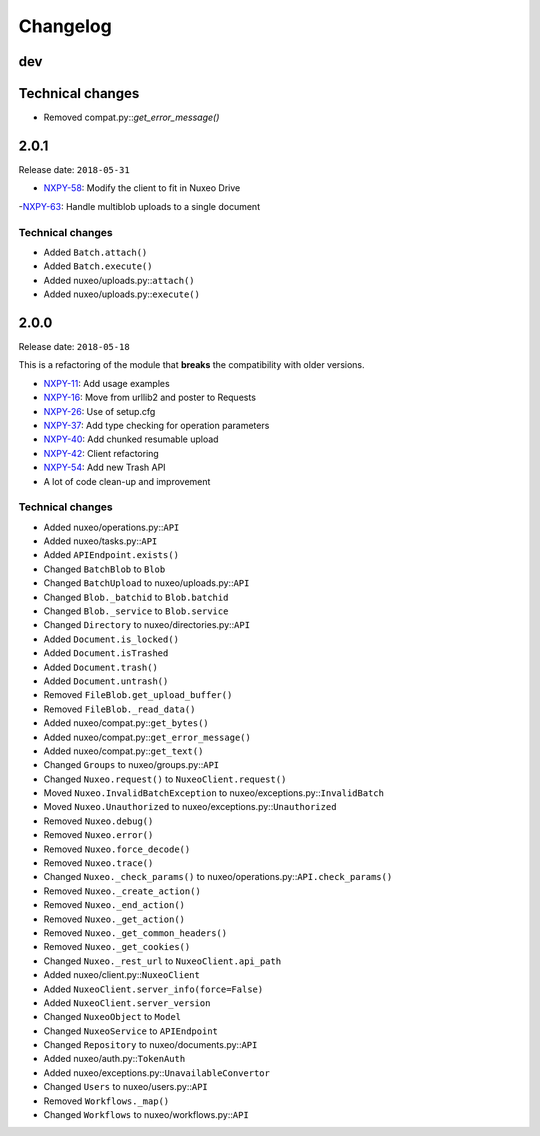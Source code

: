 Changelog
=========

dev
---

Technical changes
-----------------

- Removed compat.py::\ `get_error_message()`


2.0.1
-----

Release date: ``2018-05-31``

- `NXPY-58 <https://jira.nuxeo.com/browse/NXPY-58>`__: Modify the client to fit in Nuxeo Drive
-`NXPY-63 <https://jira.nuxeo.com/browse/NXPY-63>`__: Handle multiblob uploads to a single document

Technical changes
~~~~~~~~~~~~~~~~~

-  Added ``Batch.attach()``
-  Added ``Batch.execute()``
-  Added nuxeo/uploads.py::\ ``attach()``
-  Added nuxeo/uploads.py::\ ``execute()``

2.0.0
-----

Release date: ``2018-05-18``

This is a refactoring of the module that **breaks** the compatibility with older versions.

-  `NXPY-11 <https://jira.nuxeo.com/browse/NXPY-11>`__: Add usage examples
-  `NXPY-16 <https://jira.nuxeo.com/browse/NXPY-16>`__: Move from urllib2 and poster to Requests
-  `NXPY-26 <https://jira.nuxeo.com/browse/NXPY-26>`__: Use of setup.cfg
-  `NXPY-37 <https://jira.nuxeo.com/browse/NXPY-37>`__: Add type checking for operation parameters
-  `NXPY-40 <https://jira.nuxeo.com/browse/NXPY-40>`__: Add chunked resumable upload
-  `NXPY-42 <https://jira.nuxeo.com/browse/NXPY-42>`__: Client refactoring
-  `NXPY-54 <https://jira.nuxeo.com/browse/NXPY-54>`__: Add new Trash API
-  A lot of code clean-up and improvement

Technical changes
~~~~~~~~~~~~~~~~~

-  Added nuxeo/operations.py::\ ``API``
-  Added nuxeo/tasks.py::\ ``API``
-  Added ``APIEndpoint.exists()``
-  Changed ``BatchBlob`` to ``Blob``
-  Changed ``BatchUpload`` to nuxeo/uploads.py::\ ``API``
-  Changed ``Blob._batchid`` to ``Blob.batchid``
-  Changed ``Blob._service`` to ``Blob.service``
-  Changed ``Directory`` to nuxeo/directories.py::\ ``API``
-  Added ``Document.is_locked()``
-  Added ``Document.isTrashed``
-  Added ``Document.trash()``
-  Added ``Document.untrash()``
-  Removed ``FileBlob.get_upload_buffer()``
-  Removed ``FileBlob._read_data()``
-  Added nuxeo/compat.py::\ ``get_bytes()``
-  Added nuxeo/compat.py::\ ``get_error_message()``
-  Added nuxeo/compat.py::\ ``get_text()``
-  Changed ``Groups`` to nuxeo/groups.py::\ ``API``
-  Changed ``Nuxeo.request()`` to ``NuxeoClient.request()``
-  Moved ``Nuxeo.InvalidBatchException`` to nuxeo/exceptions.py::\ ``InvalidBatch``
-  Moved ``Nuxeo.Unauthorized`` to nuxeo/exceptions.py::\ ``Unauthorized``
-  Removed ``Nuxeo.debug()``
-  Removed ``Nuxeo.error()``
-  Removed ``Nuxeo.force_decode()``
-  Removed ``Nuxeo.trace()``
-  Changed ``Nuxeo._check_params()`` to nuxeo/operations.py::\ ``API.check_params()``
-  Removed ``Nuxeo._create_action()``
-  Removed ``Nuxeo._end_action()``
-  Removed ``Nuxeo._get_action()``
-  Removed ``Nuxeo._get_common_headers()``
-  Removed ``Nuxeo._get_cookies()``
-  Changed ``Nuxeo._rest_url`` to ``NuxeoClient.api_path``
-  Added nuxeo/client.py::\ ``NuxeoClient``
-  Added ``NuxeoClient.server_info(force=False)``
-  Added ``NuxeoClient.server_version``
-  Changed ``NuxeoObject`` to ``Model``
-  Changed ``NuxeoService`` to ``APIEndpoint``
-  Changed ``Repository`` to nuxeo/documents.py::\ ``API``
-  Added nuxeo/auth.py::\ ``TokenAuth``
-  Added nuxeo/exceptions.py::\ ``UnavailableConvertor``
-  Changed ``Users`` to nuxeo/users.py::\ ``API``
-  Removed ``Workflows._map()``
-  Changed ``Workflows`` to nuxeo/workflows.py::\ ``API``
